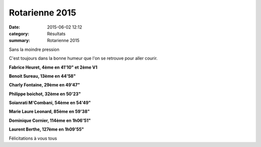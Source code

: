 Rotarienne 2015
===============

:date: 2015-06-02 12:12
:category: Résultats
:summary: Rotarienne 2015

|Sans la moindre pression|


Sans la moindre pression

C'est toujours dans la bonne humeur que l'on se retrouve pour aller courir.


**Fabrice Heuret, 4ème en 41'10" et 2ème V1**


**Benoit Sureau, 13ème en 44'58"**


**Charly Fontaine, 29ème en 49'47"**


**Philippe boichot, 32ème en 50'23"**


**Soianrati M'Combani, 54ème en 54'49"**


**Marie Laure Leonard, 85ème en 59'38"**


**Dominique Cornier, 114ème en 1h06'51"**


**Laurent Berthe, 127ème en 1h09'55"**


Félicitations à vous tous

.. |Sans la moindre pression| image:: http://assets.acr-dijon.org/old/httpimgover-blog-kiwicom149288520150602-ob_d92477_aurelie.jpg
